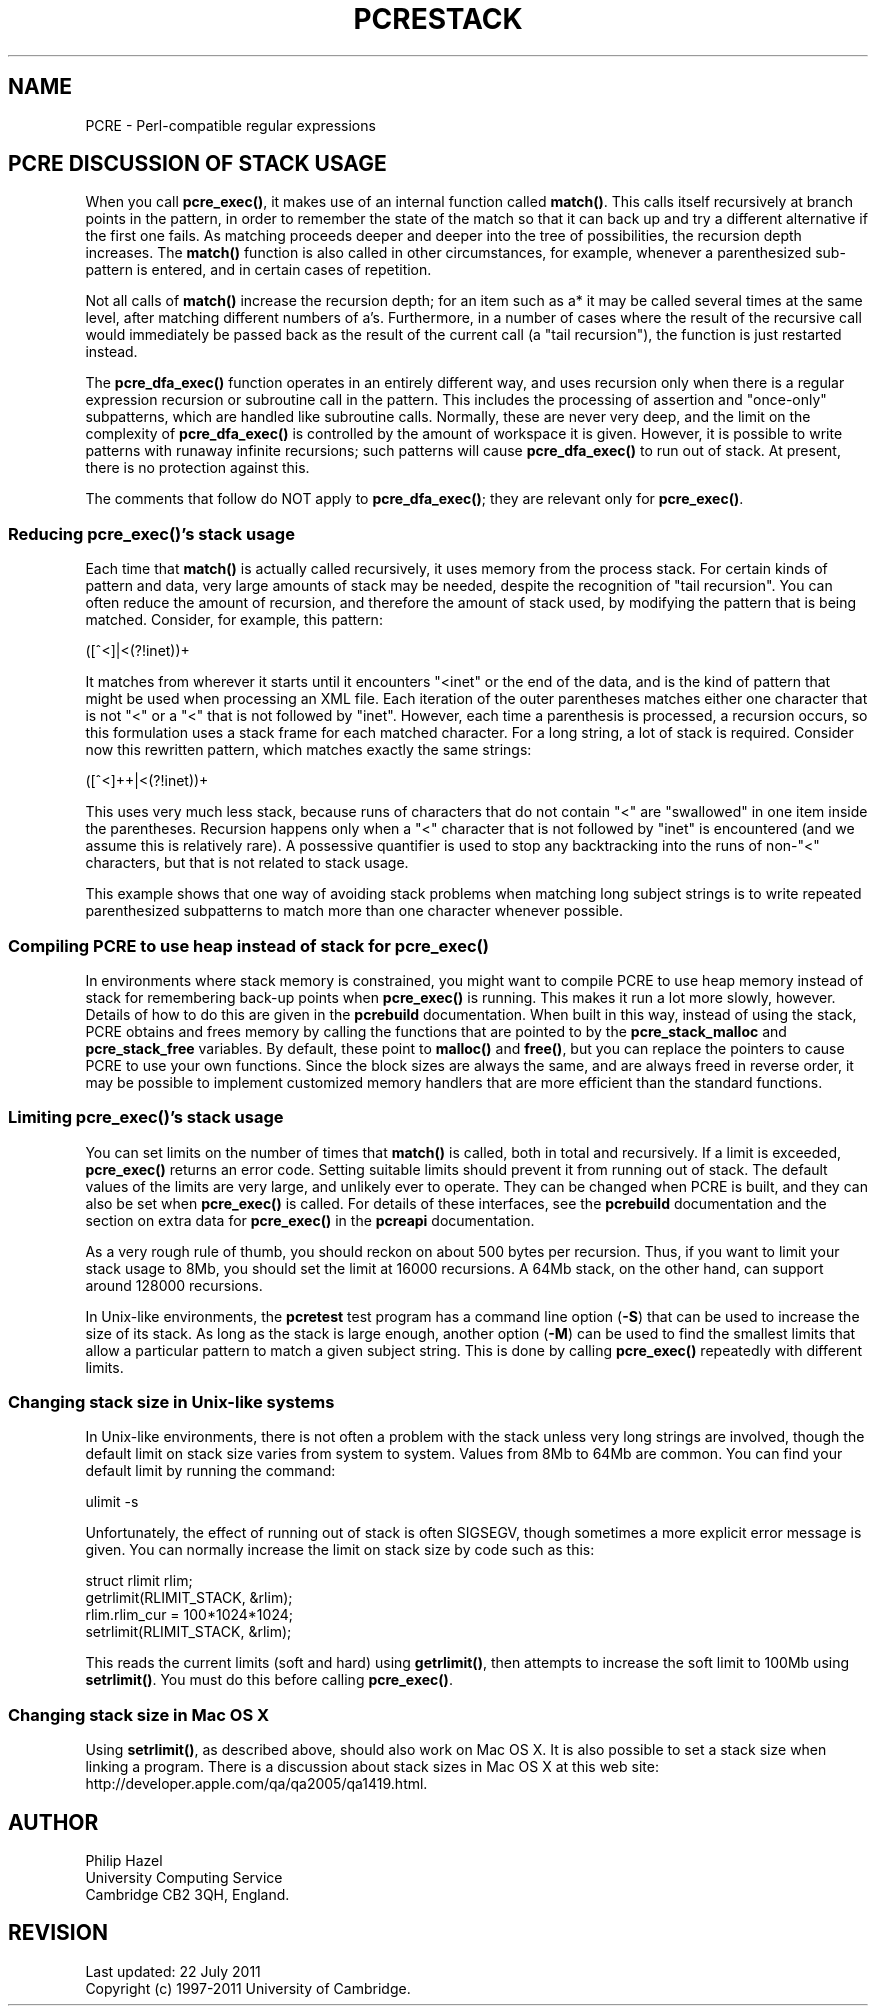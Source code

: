 .TH PCRESTACK 3
.SH NAME
PCRE - Perl-compatible regular expressions
.SH "PCRE DISCUSSION OF STACK USAGE"
.rs
.sp
When you call \fBpcre_exec()\fP, it makes use of an internal function called
\fBmatch()\fP. This calls itself recursively at branch points in the pattern,
in order to remember the state of the match so that it can back up and try a
different alternative if the first one fails. As matching proceeds deeper and
deeper into the tree of possibilities, the recursion depth increases. The
\fBmatch()\fP function is also called in other circumstances, for example,
whenever a parenthesized sub-pattern is entered, and in certain cases of
repetition.
.P
Not all calls of \fBmatch()\fP increase the recursion depth; for an item such
as a* it may be called several times at the same level, after matching
different numbers of a's. Furthermore, in a number of cases where the result of
the recursive call would immediately be passed back as the result of the
current call (a "tail recursion"), the function is just restarted instead.
.P
The \fBpcre_dfa_exec()\fP function operates in an entirely different way, and
uses recursion only when there is a regular expression recursion or subroutine
call in the pattern. This includes the processing of assertion and "once-only"
subpatterns, which are handled like subroutine calls. Normally, these are never
very deep, and the limit on the complexity of \fBpcre_dfa_exec()\fP is
controlled by the amount of workspace it is given. However, it is possible to
write patterns with runaway infinite recursions; such patterns will cause
\fBpcre_dfa_exec()\fP to run out of stack. At present, there is no protection
against this.
.P
The comments that follow do NOT apply to \fBpcre_dfa_exec()\fP; they are
relevant only for \fBpcre_exec()\fP.
.
.
.SS "Reducing \fBpcre_exec()\fP's stack usage"
.rs
.sp
Each time that \fBmatch()\fP is actually called recursively, it uses memory
from the process stack. For certain kinds of pattern and data, very large
amounts of stack may be needed, despite the recognition of "tail recursion".
You can often reduce the amount of recursion, and therefore the amount of stack
used, by modifying the pattern that is being matched. Consider, for example,
this pattern:
.sp
  ([^<]|<(?!inet))+
.sp
It matches from wherever it starts until it encounters "<inet" or the end of
the data, and is the kind of pattern that might be used when processing an XML
file. Each iteration of the outer parentheses matches either one character that
is not "<" or a "<" that is not followed by "inet". However, each time a
parenthesis is processed, a recursion occurs, so this formulation uses a stack
frame for each matched character. For a long string, a lot of stack is
required. Consider now this rewritten pattern, which matches exactly the same
strings:
.sp
  ([^<]++|<(?!inet))+
.sp
This uses very much less stack, because runs of characters that do not contain
"<" are "swallowed" in one item inside the parentheses. Recursion happens only
when a "<" character that is not followed by "inet" is encountered (and we
assume this is relatively rare). A possessive quantifier is used to stop any
backtracking into the runs of non-"<" characters, but that is not related to
stack usage.
.P
This example shows that one way of avoiding stack problems when matching long
subject strings is to write repeated parenthesized subpatterns to match more
than one character whenever possible.
.
.
.SS "Compiling PCRE to use heap instead of stack for \fBpcre_exec()\fP"
.rs
.sp
In environments where stack memory is constrained, you might want to compile
PCRE to use heap memory instead of stack for remembering back-up points when
\fBpcre_exec()\fP is running. This makes it run a lot more slowly, however.
Details of how to do this are given in the
.\" HREF
\fBpcrebuild\fP
.\"
documentation. When built in this way, instead of using the stack, PCRE obtains
and frees memory by calling the functions that are pointed to by the
\fBpcre_stack_malloc\fP and \fBpcre_stack_free\fP variables. By default, these
point to \fBmalloc()\fP and \fBfree()\fP, but you can replace the pointers to
cause PCRE to use your own functions. Since the block sizes are always the
same, and are always freed in reverse order, it may be possible to implement
customized memory handlers that are more efficient than the standard functions.
.
.
.SS "Limiting \fBpcre_exec()\fP's stack usage"
.rs
.sp
You can set limits on the number of times that \fBmatch()\fP is called, both in
total and recursively. If a limit is exceeded, \fBpcre_exec()\fP returns an
error code. Setting suitable limits should prevent it from running out of
stack. The default values of the limits are very large, and unlikely ever to
operate. They can be changed when PCRE is built, and they can also be set when
\fBpcre_exec()\fP is called. For details of these interfaces, see the
.\" HREF
\fBpcrebuild\fP
.\"
documentation and the
.\" HTML <a href="pcreapi.html#extradata">
.\" </a>
section on extra data for \fBpcre_exec()\fP
.\"
in the
.\" HREF
\fBpcreapi\fP
.\"
documentation.
.P
As a very rough rule of thumb, you should reckon on about 500 bytes per
recursion. Thus, if you want to limit your stack usage to 8Mb, you
should set the limit at 16000 recursions. A 64Mb stack, on the other hand, can
support around 128000 recursions.
.P
In Unix-like environments, the \fBpcretest\fP test program has a command line
option (\fB-S\fP) that can be used to increase the size of its stack. As long
as the stack is large enough, another option (\fB-M\fP) can be used to find the
smallest limits that allow a particular pattern to match a given subject
string. This is done by calling \fBpcre_exec()\fP repeatedly with different
limits.
.
.
.SS "Changing stack size in Unix-like systems"
.rs
.sp
In Unix-like environments, there is not often a problem with the stack unless
very long strings are involved, though the default limit on stack size varies
from system to system. Values from 8Mb to 64Mb are common. You can find your
default limit by running the command:
.sp
  ulimit -s
.sp
Unfortunately, the effect of running out of stack is often SIGSEGV, though
sometimes a more explicit error message is given. You can normally increase the
limit on stack size by code such as this:
.sp
  struct rlimit rlim;
  getrlimit(RLIMIT_STACK, &rlim);
  rlim.rlim_cur = 100*1024*1024;
  setrlimit(RLIMIT_STACK, &rlim);
.sp
This reads the current limits (soft and hard) using \fBgetrlimit()\fP, then
attempts to increase the soft limit to 100Mb using \fBsetrlimit()\fP. You must
do this before calling \fBpcre_exec()\fP.
.
.
.SS "Changing stack size in Mac OS X"
.rs
.sp
Using \fBsetrlimit()\fP, as described above, should also work on Mac OS X. It
is also possible to set a stack size when linking a program. There is a
discussion about stack sizes in Mac OS X at this web site:
.\" HTML <a href="http://developer.apple.com/qa/qa2005/qa1419.html">
.\" </a>
http://developer.apple.com/qa/qa2005/qa1419.html.
.\"
.
.
.SH AUTHOR
.rs
.sp
.nf
Philip Hazel
University Computing Service
Cambridge CB2 3QH, England.
.fi
.
.
.SH REVISION
.rs
.sp
.nf
Last updated: 22 July 2011
Copyright (c) 1997-2011 University of Cambridge.
.fi
